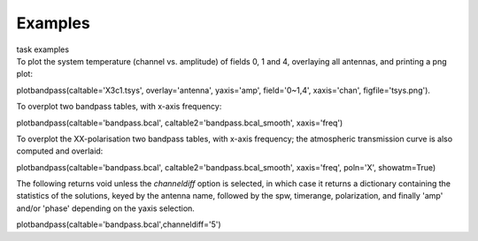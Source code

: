 Examples
========

.. container:: documentDescription description

   task examples

.. container:: section
   :name: content-core

   .. container::
      :name: parent-fieldname-text

      To plot the system temperature (channel vs. amplitude) of fields
      0, 1 and 4, overlaying all antennas, and printing a png plot:

      .. container:: casa-input-box

         plotbandpass(caltable='X3c1.tsys', overlay='antenna',
         yaxis='amp', field='0~1,4', xaxis='chan',
         figfile='tsys.png').    

      To overplot two bandpass tables, with x-axis frequency:

      .. container:: casa-input-box

         plotbandpass(caltable='bandpass.bcal',
         caltable2='bandpass.bcal_smooth', xaxis='freq')

      To overplot the XX-polarisation two bandpass tables, with x-axis
      frequency; the atmospheric transmission curve is also computed and
      overlaid:

      .. container:: casa-input-box

         plotbandpass(caltable='bandpass.bcal',
         caltable2='bandpass.bcal_smooth', xaxis='freq', poln='X',
         showatm=True)

      The following returns void unless the *channeldiff* option is
      selected, in which case it returns a dictionary containing the
      statistics of the solutions, keyed by the antenna name,
      followed by the spw, timerange, polarization, and finally 'amp'
      and/or 'phase' depending on the yaxis selection.

      .. container:: casa-input-box

         plotbandpass(caltable='bandpass.bcal',channeldiff='5')

       

.. container:: section
   :name: viewlet-below-content-body

